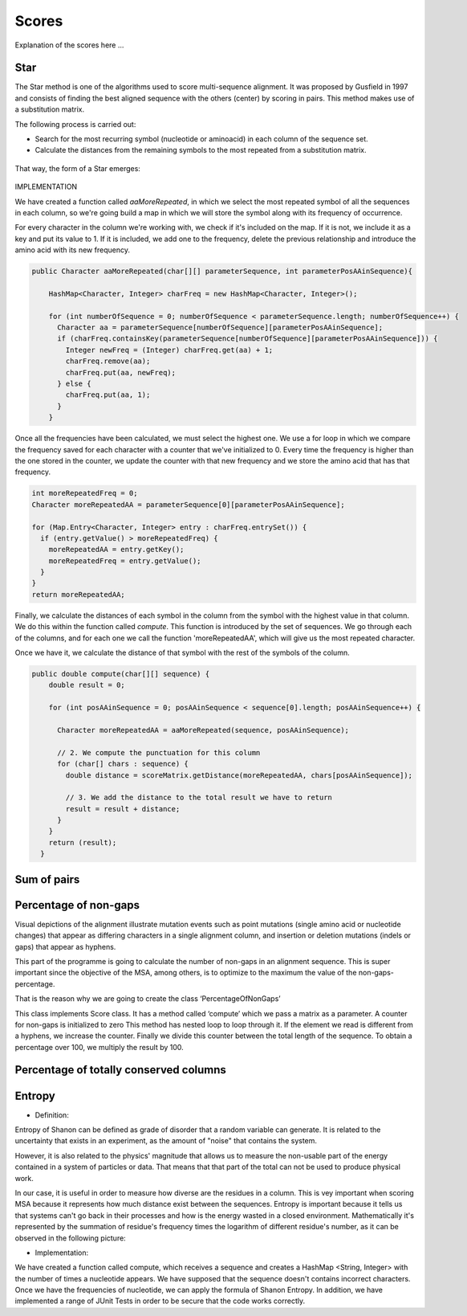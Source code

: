Scores
======

Explanation of the scores here ...

Star
----
The Star method is one of the algorithms used to score multi-sequence alignment.
It was proposed by Gusfield in 1997 and consists of finding the best aligned sequence
with the others (center) by scoring in pairs. This method makes use of a substitution matrix.

The following process is carried out:

- Search for the most recurring symbol (nucleotide or aminoacid) in each column of the sequence set.

- Calculate the distances from the remaining symbols to the most repeated from a substitution matrix.

.. figure:: /resources/image/Captura2.PNG

That way, the form of a Star emerges:

.. figure:: /resources/image/Captura4.PNG

IMPLEMENTATION

We have created a function called `aaMoreRepeated`, in which we select the most repeated symbol
of all the sequences in each column, so we're going build a map in which we will store the symbol
along with its frequency of occurrence.

For every character in the column we're working with, we check if it's
included on the map. If it is not, we include it as a key and put its value to 1.
If it is included, we add one to the frequency, delete the previous relationship
and introduce the amino acid with its new frequency.


.. code-block:: java

    public Character aaMoreRepeated(char[][] parameterSequence, int parameterPosAAinSequence){

        HashMap<Character, Integer> charFreq = new HashMap<Character, Integer>();

        for (int numberOfSequence = 0; numberOfSequence < parameterSequence.length; numberOfSequence++) {
          Character aa = parameterSequence[numberOfSequence][parameterPosAAinSequence];
          if (charFreq.containsKey(parameterSequence[numberOfSequence][parameterPosAAinSequence])) {
            Integer newFreq = (Integer) charFreq.get(aa) + 1;
            charFreq.remove(aa);
            charFreq.put(aa, newFreq);
          } else {
            charFreq.put(aa, 1);
          }
        }

Once all the frequencies have been calculated, we must select the highest one.
We use a for loop in which we compare the frequency saved for each character
with a counter that we've initialized to 0. Every time the frequency is higher
than the one stored in the counter, we update the counter with that new frequency
and we store the amino acid that has that frequency.


.. code-block:: java

        int moreRepeatedFreq = 0;
        Character moreRepeatedAA = parameterSequence[0][parameterPosAAinSequence];

        for (Map.Entry<Character, Integer> entry : charFreq.entrySet()) {
          if (entry.getValue() > moreRepeatedFreq) {
            moreRepeatedAA = entry.getKey();
            moreRepeatedFreq = entry.getValue();
          }
        }
        return moreRepeatedAA;

Finally, we calculate the distances of each symbol in the column from the
symbol with the highest value in that column. We do this within the function
called `compute`. This function is introduced by the set of sequences.
We go through each of the columns, and for each one we call the function 'moreRepeatedAA',
which will give us the most repeated character.

Once we have it, we calculate the distance of that symbol with the rest
of the symbols of the column.


.. code-block:: java

    public double compute(char[][] sequence) {
        double result = 0;

        for (int posAAinSequence = 0; posAAinSequence < sequence[0].length; posAAinSequence++) {

          Character moreRepeatedAA = aaMoreRepeated(sequence, posAAinSequence);

          // 2. We compute the punctuation for this column
          for (char[] chars : sequence) {
            double distance = scoreMatrix.getDistance(moreRepeatedAA, chars[posAAinSequence]);

            // 3. We add the distance to the total result we have to return
            result = result + distance;
          }
        }
        return (result);
      }

Sum of pairs
------------

Percentage of non-gaps
----------------------
Visual depictions of the alignment illustrate mutation events such as point mutations (single amino acid or nucleotide changes) that appear as differing characters in a single alignment column, and insertion or deletion mutations (indels or gaps) that appear as hyphens.
 
This part of the programme is going to calculate the number of non-gaps in an alignment sequence. This is super important since the objective of the MSA, among others,  is to optimize to the maximum the value of the non-gaps-percentage.
 
That is the reason why we are going to create the class ‘PercentageOfNonGaps’
 
This class implements Score class. It has a method called ‘compute’ which we pass a matrix as a parameter. A counter for non-gaps is initialized to zero This method has nested loop to loop through it.  If the element we read is different from a hyphens, we increase the counter.
Finally we divide this counter between the total length of the sequence. To obtain a percentage over 100, we multiply the result by 100. 
 

Percentage of totally conserved columns
---------------------------------------

Entropy
-------
- Definition:

Entropy of Shanon can be defined as grade of disorder that a random variable can generate. It is related to the uncertainty that exists in
an experiment, as the amount of "noise" that contains the system.


However, it is also related to  the physics' magnitude that allows us to measure the non-usable part of the energy
contained in a system of particles or data. That means that that part of the total can not be used to produce
physical work.


In our case, it is useful in order to measure how diverse are the residues in a column. This is vey important when scoring MSA because it
represents how much distance exist between the sequences. Entropy is important because it tells us that systems can't go back in their processes and how is the energy wasted in a closed environment.
Mathematically it's represented by the summation of residue's frequency times the logarithm of different residue's number, as it can be observed in
the following picture:

.. image:: entropy.jpg
- Implementation:

We have created a function called compute, which receives a sequence and creates a HashMap <String, Integer>
with the number of times a nucleotide appears. We have supposed that the sequence doesn't contains incorrect characters.
Once we have the frequencies of nucleotide, we can apply the formula of Shanon Entropy.
In addition, we have implemented a range of JUnit Tests in order to be secure that the code works correctly.



